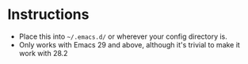 * Instructions
 - Place this into ~~/.emacs.d/~ or wherever your config directory is.
 - Only works with Emacs 29 and above, although it's trivial to make it work with 28.2

